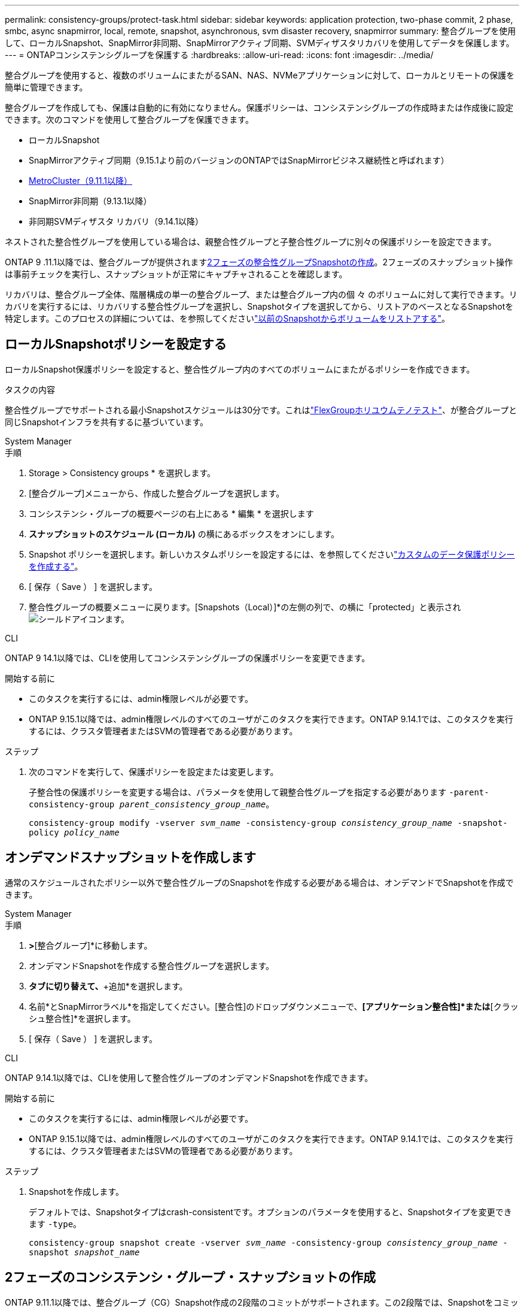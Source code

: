---
permalink: consistency-groups/protect-task.html 
sidebar: sidebar 
keywords: application protection, two-phase commit, 2 phase, smbc, async snapmirror, local, remote, snapshot, asynchronous, svm disaster recovery, snapmirror 
summary: 整合グループを使用して、ローカルSnapshot、SnapMirror非同期、SnapMirrorアクティブ同期、SVMディザスタリカバリを使用してデータを保護します。 
---
= ONTAPコンシステンシグループを保護する
:hardbreaks:
:allow-uri-read: 
:icons: font
:imagesdir: ../media/


[role="lead"]
整合グループを使用すると、複数のボリュームにまたがるSAN、NAS、NVMeアプリケーションに対して、ローカルとリモートの保護を簡単に管理できます。

整合グループを作成しても、保護は自動的に有効になりません。保護ポリシーは、コンシステンシグループの作成時または作成後に設定できます。次のコマンドを使用して整合グループを保護できます。

* ローカルSnapshot
* SnapMirrorアクティブ同期（9.15.1より前のバージョンのONTAPではSnapMirrorビジネス継続性と呼ばれます）
* xref:index.html#mcc[MetroCluster（9.11.1以降）]
* SnapMirror非同期（9.13.1以降）
* 非同期SVMディザスタ リカバリ（9.14.1以降）


ネストされた整合性グループを使用している場合は、親整合性グループと子整合性グループに別々の保護ポリシーを設定できます。

ONTAP 9 .11.1以降では、整合グループが提供されます<<two-phase,2フェーズの整合性グループSnapshotの作成>>。2フェーズのスナップショット操作は事前チェックを実行し、スナップショットが正常にキャプチャされることを確認します。

リカバリは、整合グループ全体、階層構成の単一の整合グループ、または整合グループ内の個 々 のボリュームに対して実行できます。リカバリを実行するには、リカバリする整合性グループを選択し、Snapshotタイプを選択してから、リストアのベースとなるSnapshotを特定します。このプロセスの詳細については、を参照してくださいlink:../task_dp_restore_from_vault.html["以前のSnapshotからボリュームをリストアする"]。



== ローカルSnapshotポリシーを設定する

ローカルSnapshot保護ポリシーを設定すると、整合性グループ内のすべてのボリュームにまたがるポリシーを作成できます。

.タスクの内容
整合性グループでサポートされる最小Snapshotスケジュールは30分です。これはlink:https://www.netapp.com/media/12385-tr4571.pdf["FlexGroupホリユウムテノテスト"^]、が整合グループと同じSnapshotインフラを共有するに基づいています。

[role="tabbed-block"]
====
.System Manager
--
.手順
. Storage > Consistency groups * を選択します。
. [整合グループ]メニューから、作成した整合グループを選択します。
. コンシステンシ・グループの概要ページの右上にある * 編集 * を選択します
. *スナップショットのスケジュール (ローカル)* の横にあるボックスをオンにします。
. Snapshot ポリシーを選択します。新しいカスタムポリシーを設定するには、を参照してくださいlink:../task_dp_create_custom_data_protection_policies.html["カスタムのデータ保護ポリシーを作成する"]。
. [ 保存（ Save ） ] を選択します。
. 整合性グループの概要メニューに戻ります。[Snapshots（Local）]*の左側の列で、の横に「protected」と表示されimage:../media/icon_shield.png["シールドアイコン"]ます。


--
.CLI
--
ONTAP 9 14.1以降では、CLIを使用してコンシステンシグループの保護ポリシーを変更できます。

.開始する前に
* このタスクを実行するには、admin権限レベルが必要です。
* ONTAP 9.15.1以降では、admin権限レベルのすべてのユーザがこのタスクを実行できます。ONTAP 9.14.1では、このタスクを実行するには、クラスタ管理者またはSVMの管理者である必要があります。


.ステップ
. 次のコマンドを実行して、保護ポリシーを設定または変更します。
+
子整合性の保護ポリシーを変更する場合は、パラメータを使用して親整合性グループを指定する必要があります `-parent-consistency-group _parent_consistency_group_name_`。

+
`consistency-group modify -vserver _svm_name_ -consistency-group _consistency_group_name_ -snapshot-policy _policy_name_`



--
====


== オンデマンドスナップショットを作成します

通常のスケジュールされたポリシー以外で整合性グループのSnapshotを作成する必要がある場合は、オンデマンドでSnapshotを作成できます。

[role="tabbed-block"]
====
.System Manager
--
.手順
. [ストレージ]*>*[整合グループ]*に移動します。
. オンデマンドSnapshotを作成する整合性グループを選択します。
. [Snapshotコピー]*タブに切り替えて、*+追加*を選択します。
. 名前*とSnapMirrorラベル*を指定してください。[整合性]のドロップダウンメニューで、*[アプリケーション整合性]*または*[クラッシュ整合性]*を選択します。
. [ 保存（ Save ） ] を選択します。


--
.CLI
--
ONTAP 9.14.1以降では、CLIを使用して整合性グループのオンデマンドSnapshotを作成できます。

.開始する前に
* このタスクを実行するには、admin権限レベルが必要です。
* ONTAP 9.15.1以降では、admin権限レベルのすべてのユーザがこのタスクを実行できます。ONTAP 9.14.1では、このタスクを実行するには、クラスタ管理者またはSVMの管理者である必要があります。


.ステップ
. Snapshotを作成します。
+
デフォルトでは、Snapshotタイプはcrash-consistentです。オプションのパラメータを使用すると、Snapshotタイプを変更できます `-type`。

+
`consistency-group snapshot create -vserver _svm_name_ -consistency-group _consistency_group_name_ -snapshot _snapshot_name_`



--
====


== 2フェーズのコンシステンシ・グループ・スナップショットの作成

ONTAP 9.11.1以降では、整合グループ（CG）Snapshot作成の2段階のコミットがサポートされます。この2段階では、Snapshotをコミットする前に事前確認が実行されます。この機能は、ONTAP REST APIでのみ使用できます。

2フェーズCG Snapshotの作成はSnapshotの作成にのみ使用でき、整合性グループのプロビジョニングや整合性グループのリストアには使用できません。

2フェーズのCG Snapshotでは、Snapshot作成プロセスが2つのフェーズに分割されます。

. 最初のフェーズでは、APIが事前確認を実行し、スナップショットの作成をトリガーします。最初のフェーズには、スナップショットが正常にコミットされるまでの時間を指定するタイムアウトパラメータが含まれています。
. フェーズ1の要求が正常に完了した場合は、最初のフェーズから指定した間隔内に第2フェーズを呼び出して、適切なエンドポイントにスナップショットをコミットできます。


.開始する前に
* 2フェーズCG Snapshot作成を使用するには、クラスタ内のすべてのノードでONTAP 9.11.1以降が実行されている必要があります。
* 整合性グループインスタンスで一度にサポートされる整合性グループのSnapshot処理のアクティブな呼び出しは、1フェーズでも2フェーズでも1回だけです。別の処理の実行中にSnapshot処理を開始しようとすると、エラーになります。
* Snapshotの作成を実行するときに、オプションのタイムアウト値として5~120秒を設定できます。タイムアウト値を指定しない場合、処理はデフォルトの7秒でタイムアウトします。APIで、パラメータを使用してタイムアウト値を設定し `action_timeout`ます。CLIでは、フラグを使用し `-timeout`ます。


.手順
REST APIまたはONTAP 9.14.1以降のONTAP CLIを使用して、2フェーズのスナップショットを作成できます。この処理はSystem Managerではサポートされていません。


NOTE: APIを使用してスナップショットの作成を呼び出す場合は、APIを使用してスナップショットをコミットする必要があります。CLIを使用してスナップショットの作成を呼び出す場合は、CLIを使用してスナップショットをコミットする必要があります。混在方式はサポートされていません。

[role="tabbed-block"]
====
.CLI
--
ONTAP 9.14.1以降では、CLIを使用して2フェーズスナップショットを作成できます。

.開始する前に
* このタスクを実行するには、admin権限レベルが必要です。
* ONTAP 9.15.1以降では、admin権限レベルのすべてのユーザがこのタスクを実行できます。ONTAP 9.14.1では、このタスクを実行するには、クラスタ管理者またはSVMの管理者である必要があります。


.手順
. Snapshotを開始します。
+
`consistency-group snapshot start -vserver _svm_name_ -consistency-group _consistency_group_name_ -snapshot _snapshot_name_ [-timeout _time_in_seconds_ -write-fence {true|false}]`

. Snapshotが作成されたことを確認します。
+
`consistency-group snapshot show`

. Snapshotをコミットします。
+
`consistency-group snapshot commit _svm_name_ -consistency-group _consistency_group_name_ -snapshot _snapshot_name_`



--
.API
--
. スナップショットの作成を呼び出します。パラメータを使用して、整合性グループエンドポイントにPOST要求を送信します `action=start`。
+
[source, curl]
----
curl -k -X POST 'https://<IP_address>/application/consistency-groups/<cg-uuid>/snapshots?action=start&action_timeout=7' -H "accept: application/hal+json" -H "content-type: application/json" -d '
{
  "name": "<snapshot_name>",
  "consistency_type": "crash",
  "comment": "<comment>",
  "snapmirror_label": "<SnapMirror_label>"
}'
----
. POST要求が成功すると、出力にSnapshot UUIDが表示されます。そのUUIDを使用して、スナップショットをコミットするPATCH要求を送信します。
+
[source, curl]
----
curl -k -X PATCH 'https://<IP_address>/application/consistency-groups/<cg_uuid>/snapshots/<snapshot_id>?action=commit' -H "accept: application/hal+json" -H "content-type: application/json"

For more information about the ONTAP REST API, see link:https://docs.netapp.com/us-en/ontap-automation/reference/api_reference.html[API reference^] or the link:https://devnet.netapp.com/restapi.php[ONTAP REST API page^] at the NetApp Developer Network for a complete list of API endpoints.
----


--
====


== 整合グループのリモート保護の設定

整合グループは、SnapMirrorのアクティブな同期機能と、ONTAP 9 .13.1以降のSnapMirror非同期機能を使用してリモート保護を提供します。



=== SnapMirror Active Syncによる保護の設定

SnapMirrorアクティブ同期を使用すると、整合グループに作成された整合グループのSnapshotを確実にデスティネーションにコピーできます。SnapMirrorアクティブ同期の詳細、またはCLIを使用したSnapMirrorアクティブ同期の設定方法については、を参照してくださいxref:../task_san_configure_protection_for_business_continuity.html[ビジネス継続性のための保護の設定]。

.開始する前に
* NASアクセス用にマウントされたボリュームでは、SnapMirrorのアクティブな同期関係を確立できません。
* ソースクラスタとデスティネーションクラスタのポリシーラベルが一致している必要があります。
* SnapMirror Active Syncでは、デフォルトでSnapshotはレプリケートされません。ただし、事前定義されたポリシーにSnapMirrorラベルのルールを追加し、そのラベルでSnapshotを `AutomatedFailOver`作成する必要があります。
+
このプロセスの詳細については、を参照してくださいlink:../task_san_configure_protection_for_business_continuity.html["SnapMirrorのアクティブな同期で保護"]。

* xref:../data-protection/supported-deployment-config-concept.html[カスケード構成]SnapMirrorアクティブ同期ではサポートされていません。
* ONTAP 9 .13.1以降では、アクティブなSnapMirrorのアクティブな同期関係を無停止で使用できますxref:modify-task.html#add-volumes-to-a-consistency-group[整合グループにボリュームを追加します]。整合性グループにその他の変更を加える場合は、SnapMirrorのアクティブな同期関係を解除し、整合性グループを変更してから関係を再確立して再同期する必要があります。



TIP: SnapMirrorアクティブ同期をCLIで設定するには、を参照してくださいxref:../task_san_configure_protection_for_business_continuity.html[SnapMirrorのアクティブな同期で保護]。

.System Managerでの手順
. が完了していることを確認しlink:../snapmirror-active-sync/prerequisites-reference.html["SnapMirrorアクティブ同期を使用するための前提条件"]ます。
. Storage > Consistency groups * を選択します。
. [整合グループ]メニューから、作成した整合グループを選択します。
. 概要ページの右上で、 [ * その他 * ] 、 [ * 保護 * ] の順に選択します。
. ソース側の情報はSystem Managerで自動的に入力されます。デスティネーションに適したクラスタとStorage VMを選択します。保護ポリシーを選択します。「関係の初期化」がオンになっていることを確認します。
. [ 保存（ Save ） ] を選択します。
. 整合グループを初期化して同期する必要があります。[整合グループ]*メニューに戻って、同期が正常に完了したことを確認します。の横に* SnapMirror（リモート）*ステータスが表示されます `Protected` image:../media/icon_shield.png["シールドアイコン"]。




=== SnapMirror非同期の設定

ONTAP 9.13.1以降では、単一の整合グループにSnapMirror非同期保護を設定できます。ONTAP 9.14.1以降では、SnapMirror非同期を使用して、整合性グループ関係を使用してボリューム単位のSnapshotをデスティネーションクラスタにレプリケートできます。

.タスクの内容
ボリューム単位のSnapshotをレプリケートするには、ONTAP 9.14.1以降を実行している必要があります。MirrorAndVaultポリシーとVaultポリシーの場合、ボリューム単位のSnapshotポリシーのSnapMirrorラベルが整合性グループのSnapMirrorポリシールールと一致している必要があります。ボリューム単位のSnapshotには、整合グループのSnapMirrorポリシーのkeep値が適用されます。keep値は、整合グループのSnapshotとは別に計算されます。たとえば、デスティネーションに2つのSnapshotを保持するポリシーがある場合、ボリューム単位のSnapshotを2つと整合グループのSnapshotを2つ作成できます。

ボリューム単位のSnapshotを使用してSnapMirror関係を再同期する場合は、フラグを指定してボリューム単位のSnapshotを保持できます `-preserve`。整合グループSnapshotよりも新しいボリューム単位のSnapshotが保持されます。整合性グループSnapshotがない場合、再同期処理でボリューム単位のSnapshotを転送することはできません。

.開始する前に
* SnapMirror非同期保護は、単一の整合グループでのみ使用できます。階層型整合グループではサポートされません。階層整合グループを単一の整合グループに変換するには、を参照してくださいxref:modify-geometry-task.html[整合グループのアーキテクチャを変更]。
* ソースクラスタとデスティネーションクラスタのポリシーラベルが一致している必要があります。
* アクティブなSnapMirror非同期関係では、システムを停止することはできませんxref:modify-task.html#add-volumes-to-a-consistency-group[整合グループにボリュームを追加します]。整合性グループにその他の変更を加える場合は、SnapMirror関係を解除し、整合性グループを変更してから関係を再確立して再同期する必要があります。
* SnapMirror非同期による保護が有効になっている整合グループには制限が異なります。詳細については、を参照してください xref:limits.html[整合グループの制限]。
* 複数の個 々 のボリュームに対してSnapMirror非同期保護関係を設定している場合は、既存のSnapshotを保持しながら、それらのボリュームを整合グループに変換できます。ボリュームを正常に変換するには：
+
** ボリュームの共通のSnapshotが必要です。
** 既存のSnapMirror関係を解除し、xref:configure-task.html[ボリュームを単一の整合グループに追加します]次のワークフローを使用して関係を再同期する必要があります。




.手順
. デスティネーションクラスタで、*[ストレージ]>[整合グループ]*を選択します。
. [整合グループ]メニューから、作成した整合グループを選択します。
. 概要ページの右上で、 [ * その他 * ] 、 [ * 保護 * ] の順に選択します。
. ソース側の情報はSystem Managerで自動的に入力されます。デスティネーションに適したクラスタとStorage VMを選択します。保護ポリシーを選択します。「関係の初期化」がオンになっていることを確認します。
+
非同期ポリシーを選択するときは、**転送スケジュールを上書き**するオプションがあります。

+

NOTE: SnapMirror非同期整合グループでサポートされる最小スケジュール（目標復旧時点（RPO）は30分です。

. [ 保存（ Save ） ] を選択します。
. 整合グループを初期化して同期する必要があります。[整合グループ]*メニューに戻って、同期が正常に完了したことを確認します。の横に* SnapMirror（リモート）*ステータスが表示されます `Protected` image:../media/icon_shield.png["シールドアイコン"]。




=== SVMディザスタリカバリの設定

ONTAP 9.14.1以降xref:../data-protection/snapmirror-svm-replication-concept.html#[SVMディザスタリカバリ]では整合グループがサポートされ、ソースクラスタからデスティネーションクラスタに整合グループ情報をミラーリングできます。

すでに整合グループが含まれているSVMでSVMディザスタリカバリを有効にする場合は、またはのSVM設定ワークフローに従ってxref:../data-protection/replicate-entire-svm-config-task.html[ONTAP CLI]ください。xref:../task_dp_configure_storage_vm_dr.html[System Manager]

アクティブで正常な状態のSVMディザスタリカバリ関係が確立されたSVMに整合性グループを追加する場合は、デスティネーションクラスタからSVMディザスタリカバリ関係を更新する必要があります。詳細については、を参照してください xref:../data-protection/update-replication-relationship-manual-task.html[レプリケーション関係を手動で更新する]。関係は、整合グループを拡張するたびに更新する必要があります。

.制限事項
* SVMディザスタリカバリでは、階層型整合グループはサポートされません。
* SVMディザスタリカバリでは、SnapMirror非同期で保護された整合グループはサポートされません。SVMディザスタリカバリを設定する前に、SnapMirror関係を解除する必要があります。
* 両方のクラスタでONTAP 9 14.1以降が実行されている必要があります。
* 整合グループを含むSVMディザスタリカバリ構成では、ファンアウト関係はサポートされません。
* その他の制限については、を参照してくださいxref:limits.html[整合グループの制限]。




== 関係を視覚化

System Managerの*[保護]>[関係]*メニューにLUNマップが表示されます。ソース関係を選択すると、ソース関係が可視化されて表示されます。ボリュームを選択すると、それらの関係をさらに掘り下げて、含まれているLUNおよびイニシエータグループ関係のリストを確認できます。この情報は、個 々 のボリュームビューからExcelブックとしてダウンロードできます。ダウンロード処理はバックグラウンドで実行されます。

.関連情報
* link:clone-task.html["整合グループのクローニング"]
* link:../task_dp_configure_snapshot.html["スナップショットの設定"]
* link:../task_dp_create_custom_data_protection_policies.html["カスタムのデータ保護ポリシーを作成する"]
* link:../task_dp_recover_snapshot.html["スナップショットからのリカバリ"]
* link:../task_dp_restore_from_vault.html["以前のSnapshotからボリュームをリストアする"]
* link:../snapmirror-active-sync/index.html["SnapMirrorアクティブ同期の概要"]
* link:https://docs.netapp.com/us-en/ontap-automation/["ONTAP自動化に関するドキュメント"^]
* xref:../data-protection/snapmirror-disaster-recovery-concept.html[SnapMirror非同期ディザスタリカバリの基本]

